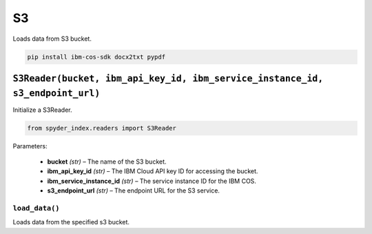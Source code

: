 ============================================
S3
============================================

Loads data from S3 bucket.

.. code-block:: bash

    pip install ibm-cos-sdk docx2txt pypdf

``S3Reader(bucket, ibm_api_key_id, ibm_service_instance_id, s3_endpoint_url)``
____________________________________________________________________________

Initialize a S3Reader.

.. code-block:: python

    from spyder_index.readers import S3Reader

| Parameters:

    - **bucket** *(str)* – The name of the S3 bucket.
    - **ibm_api_key_id** *(str)* – The IBM Cloud API key ID for accessing the bucket.
    - **ibm_service_instance_id** *(str)* – The service instance ID for the IBM COS.
    - **s3_endpoint_url** *(str)* – The endpoint URL for the S3 service.

``load_data()``
^^^^^^^^^^^^^^^^^^^^^^^^^^^^^^^^^^^^^^^^^^^^^^^^^

Loads data from the specified s3 bucket.

